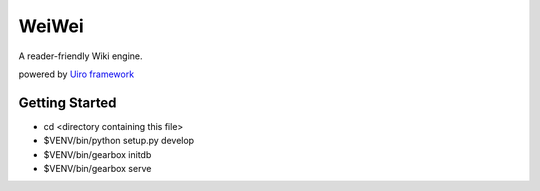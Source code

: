 WeiWei
======
A reader-friendly Wiki engine.

powered by `Uiro framework <https://github.com/hirokiky/uiro>`_

Getting Started
---------------

- cd <directory containing this file>
- $VENV/bin/python setup.py develop
- $VENV/bin/gearbox initdb
- $VENV/bin/gearbox serve
